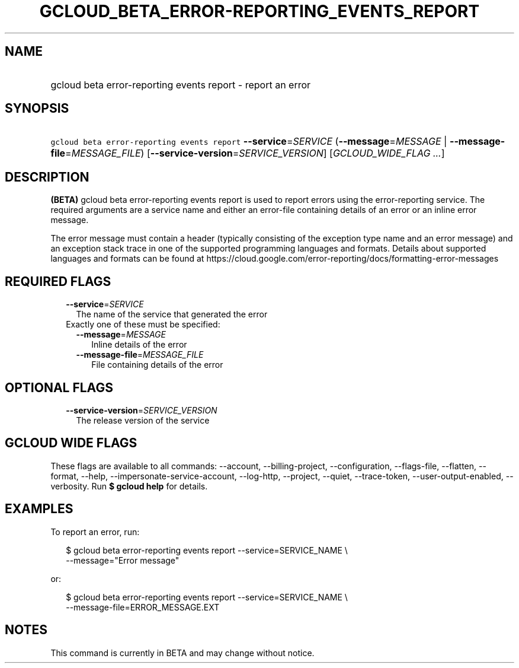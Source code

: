 
.TH "GCLOUD_BETA_ERROR\-REPORTING_EVENTS_REPORT" 1



.SH "NAME"
.HP
gcloud beta error\-reporting events report \- report an error



.SH "SYNOPSIS"
.HP
\f5gcloud beta error\-reporting events report\fR \fB\-\-service\fR=\fISERVICE\fR (\fB\-\-message\fR=\fIMESSAGE\fR\ |\ \fB\-\-message\-file\fR=\fIMESSAGE_FILE\fR) [\fB\-\-service\-version\fR=\fISERVICE_VERSION\fR] [\fIGCLOUD_WIDE_FLAG\ ...\fR]



.SH "DESCRIPTION"

\fB(BETA)\fR gcloud beta error\-reporting events report is used to report errors
using the error\-reporting service. The required arguments are a service name
and either an error\-file containing details of an error or an inline error
message.

The error message must contain a header (typically consisting of the exception
type name and an error message) and an exception stack trace in one of the
supported programming languages and formats. Details about supported languages
and formats can be found at
https://cloud.google.com/error\-reporting/docs/formatting\-error\-messages



.SH "REQUIRED FLAGS"

.RS 2m
.TP 2m
\fB\-\-service\fR=\fISERVICE\fR
The name of the service that generated the error

.TP 2m

Exactly one of these must be specified:

.RS 2m
.TP 2m
\fB\-\-message\fR=\fIMESSAGE\fR
Inline details of the error

.TP 2m
\fB\-\-message\-file\fR=\fIMESSAGE_FILE\fR
File containing details of the error


.RE
.RE
.sp

.SH "OPTIONAL FLAGS"

.RS 2m
.TP 2m
\fB\-\-service\-version\fR=\fISERVICE_VERSION\fR
The release version of the service


.RE
.sp

.SH "GCLOUD WIDE FLAGS"

These flags are available to all commands: \-\-account, \-\-billing\-project,
\-\-configuration, \-\-flags\-file, \-\-flatten, \-\-format, \-\-help,
\-\-impersonate\-service\-account, \-\-log\-http, \-\-project, \-\-quiet,
\-\-trace\-token, \-\-user\-output\-enabled, \-\-verbosity. Run \fB$ gcloud
help\fR for details.



.SH "EXAMPLES"

To report an error, run:

.RS 2m
$ gcloud beta error\-reporting events report \-\-service=SERVICE_NAME \e
    \-\-message="Error message"
.RE

or:

.RS 2m
$ gcloud beta error\-reporting events report \-\-service=SERVICE_NAME \e
    \-\-message\-file=ERROR_MESSAGE.EXT
.RE



.SH "NOTES"

This command is currently in BETA and may change without notice.

